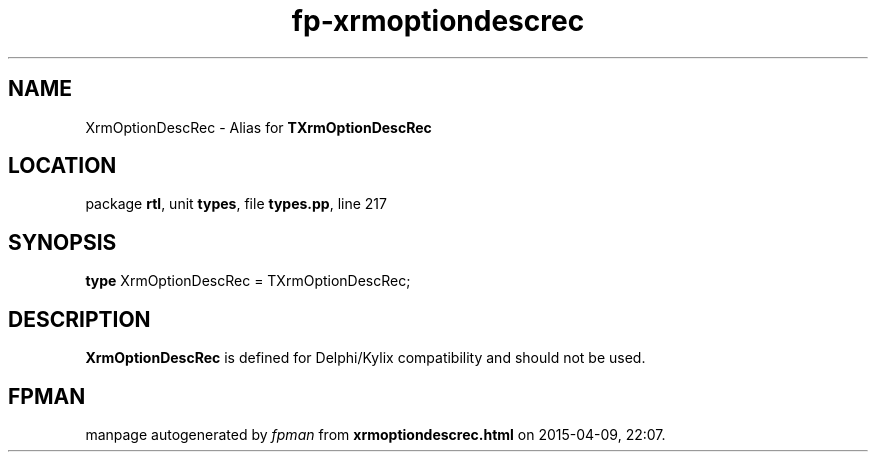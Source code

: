 .\" file autogenerated by fpman
.TH "fp-xrmoptiondescrec" 3 "2014-03-14" "fpman" "Free Pascal Programmer's Manual"
.SH NAME
XrmOptionDescRec - Alias for \fBTXrmOptionDescRec\fR 
.SH LOCATION
package \fBrtl\fR, unit \fBtypes\fR, file \fBtypes.pp\fR, line 217
.SH SYNOPSIS
\fBtype\fR XrmOptionDescRec = TXrmOptionDescRec;
.SH DESCRIPTION
\fBXrmOptionDescRec\fR is defined for Delphi/Kylix compatibility and should not be used.


.SH FPMAN
manpage autogenerated by \fIfpman\fR from \fBxrmoptiondescrec.html\fR on 2015-04-09, 22:07.

